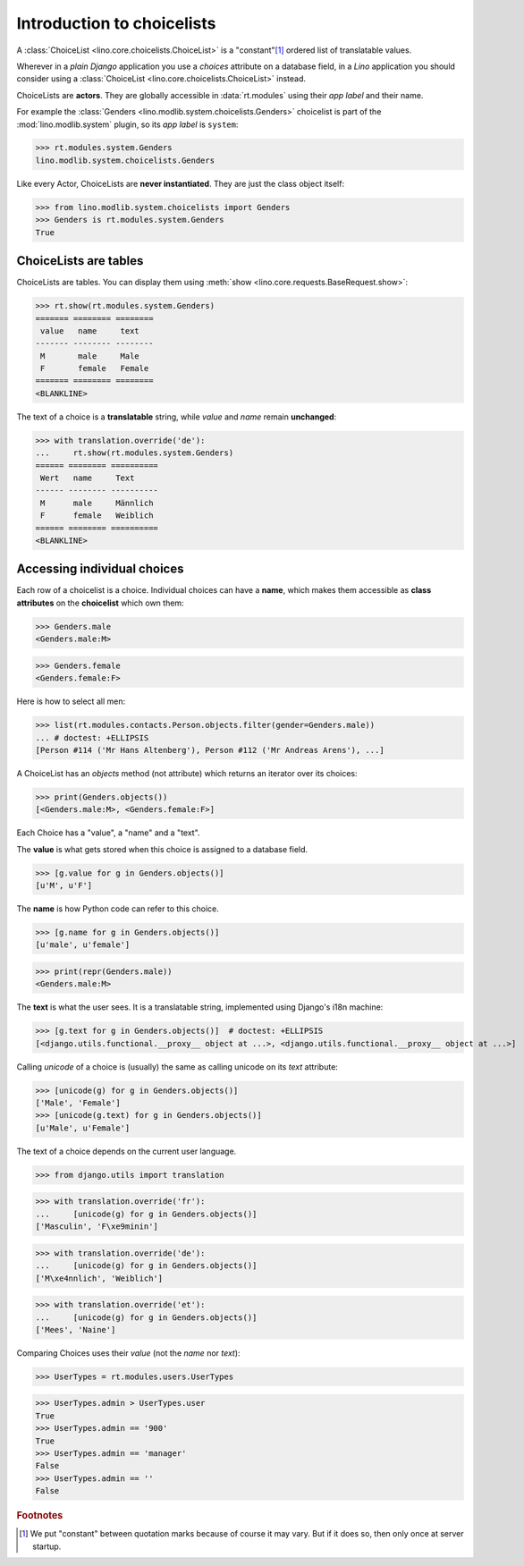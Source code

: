 .. _dev.choicelists:

===========================
Introduction to choicelists
===========================

.. To run only this test:

   $ python setup.py test -s tests.DocsTests.test_choicelists

A :class:`ChoiceList <lino.core.choicelists.ChoiceList>` is a
"constant"[#constant]_ ordered list of translatable values.

Wherever in a *plain Django* application you use a `choices` attribute
on a database field, in a *Lino* application you should consider using
a :class:`ChoiceList <lino.core.choicelists.ChoiceList>` instead.

..
    >>> from lino import startup
    >>> startup('lino_book.projects.docs.settings.doctests')
    >>> from lino.api.doctest import *
    

ChoiceLists are **actors**.  They are globally accessible in
:data:`rt.modules` using their *app label* and their name.

For example the :class:`Genders <lino.modlib.system.choicelists.Genders>`
choicelist is part of the :mod:`lino.modlib.system` plugin, so its
*app label* is ``system``:

>>> rt.modules.system.Genders
lino.modlib.system.choicelists.Genders

Like every Actor, ChoiceLists are **never instantiated**. They are
just the class object itself:

>>> from lino.modlib.system.choicelists import Genders
>>> Genders is rt.modules.system.Genders
True


ChoiceLists are tables
======================

ChoiceLists are tables. You can display them using :meth:`show
<lino.core.requests.BaseRequest.show>`:

>>> rt.show(rt.modules.system.Genders)
======= ======== ========
 value   name     text
------- -------- --------
 M       male     Male
 F       female   Female
======= ======== ========
<BLANKLINE>

The text of a choice is a **translatable** string, while *value* and
*name* remain **unchanged**:

>>> with translation.override('de'):
...     rt.show(rt.modules.system.Genders)
====== ======== ==========
 Wert   name     Text
------ -------- ----------
 M      male     Männlich
 F      female   Weiblich
====== ======== ==========
<BLANKLINE>



Accessing individual choices
============================

Each row of a choicelist is a choice. Individual choices can have a
**name**, which makes them accessible as **class attributes** on the
**choicelist** which own them:

>>> Genders.male
<Genders.male:M>

>>> Genders.female
<Genders.female:F>

Here is how to select all men:

>>> list(rt.modules.contacts.Person.objects.filter(gender=Genders.male))
... # doctest: +ELLIPSIS
[Person #114 ('Mr Hans Altenberg'), Person #112 ('Mr Andreas Arens'), ...]


A ChoiceList has an `objects` method (not attribute) which returns an
iterator over its choices:

>>> print(Genders.objects())
[<Genders.male:M>, <Genders.female:F>]

Each Choice has a "value", a "name" and a "text". 

The **value** is what gets stored when this choice is assigned to a
database field.

>>> [g.value for g in Genders.objects()]
[u'M', u'F']

The **name** is how Python code can refer to this choice.

>>> [g.name for g in Genders.objects()]
[u'male', u'female']

>>> print(repr(Genders.male))
<Genders.male:M>

The **text** is what the user sees.  It is a translatable string,
implemented using Django's i18n machine:

>>> [g.text for g in Genders.objects()]  # doctest: +ELLIPSIS
[<django.utils.functional.__proxy__ object at ...>, <django.utils.functional.__proxy__ object at ...>]

Calling `unicode` of a choice is (usually) the same as calling unicode
on its `text` attribute:

>>> [unicode(g) for g in Genders.objects()]
['Male', 'Female']
>>> [unicode(g.text) for g in Genders.objects()]
[u'Male', u'Female']


The text of a choice depends on the current user language.

>>> from django.utils import translation

>>> with translation.override('fr'):
...     [unicode(g) for g in Genders.objects()]
['Masculin', 'F\xe9minin']

>>> with translation.override('de'):
...     [unicode(g) for g in Genders.objects()]
['M\xe4nnlich', 'Weiblich']

>>> with translation.override('et'):
...     [unicode(g) for g in Genders.objects()]
['Mees', 'Naine']



Comparing Choices uses their *value* (not the *name* nor *text*):

>>> UserTypes = rt.modules.users.UserTypes

>>> UserTypes.admin > UserTypes.user
True
>>> UserTypes.admin == '900'
True
>>> UserTypes.admin == 'manager'
False
>>> UserTypes.admin == ''
False





.. rubric:: Footnotes

.. [#constant] We put "constant" between quotation marks because of course it may
  vary. But if it does so, then only once at server startup.



